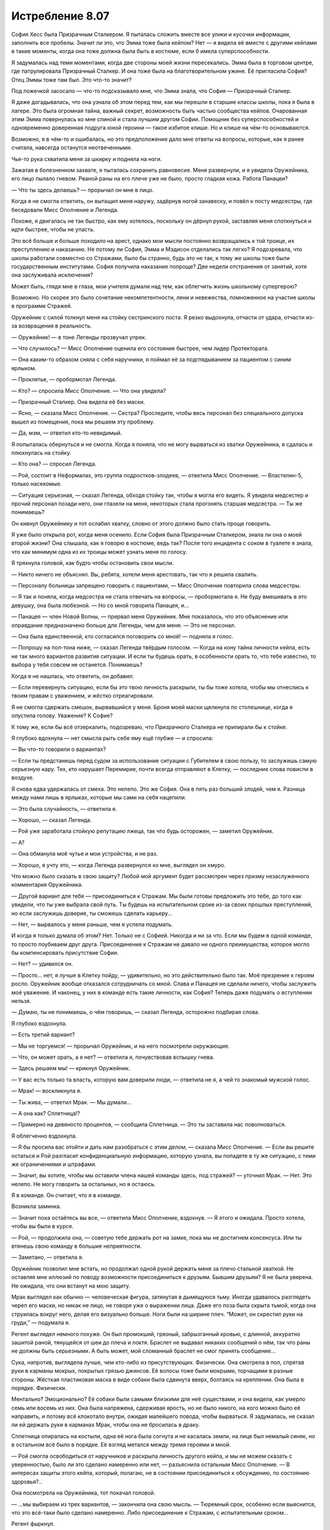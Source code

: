 ﻿Истребление 8.07
##################
София Хесс была Призрачным Сталкером.
Я пыталась сложить вместе все улики и кусочки информации, заполнить все пробелы. Значит ли это, что Эмма тоже была кейпом? Нет — я видела её вместе с другими кейпами в такие моменты, когда она тоже должна была быть в костюме, если б имела суперспособности.

Я задумалась над теми моментами, когда две стороны моей жизни пересекались. Эмма была в торговом центре, где патрулировала Призрачный Сталкер. И она тоже была на благотворительном ужине. Её пригласила София? Отец Эммы тоже там был. Это что-то значит?

Под ложечкой засосало — что-то подсказывало мне, что Эмма знала, что София — Призрачный Сталкер.

Я даже догадывалась, что она узнала об этом перед тем, как мы перешли в старшие классы школы, пока я была в лагере. Это была огромная тайна, важный секрет, возможность быть частью сообщества кейпов. Очарованная этим Эмма повернулась ко мне спиной и стала лучшим другом Софии. Помощник без суперспособностей и одновременно доверенная подруга юной героини — такое избитое клише. Но и клише на чём-то основываются.

Возможно, я в чём-то и ошибалась, но это предположение дало мне ответы на вопросы, которые, как я ранее считала, навсегда останутся неотвеченными.

Чья-то рука схватила меня за шкирку и подняла на ноги.

Зажатая в болезненном захвате, я пыталась сохранить равновесие. Меня развернули, и я увидела Оружейника, его лицо пылало гневом. Рваной раны на его плече уже не было, просто гладкая кожа. Работа Панацеи?

— Что ты здесь делаешь? — прорычал он мне в лицо.

Когда я не смогла ответить, он вытащил меня наружу, задёрнув ногой занавеску, и повёл к посту медсестры, где беседовали Мисс Ополчение и Легенда.

Похоже, я двигалась не так быстро, как ему хотелось, поскольку он дёрнул рукой, заставляя меня споткнуться и идти быстрее, чтобы не упасть.

Это всё больше и больше походило на арест, однако мои мысли постоянно возвращались к той троице, их преступлению и наказанию. Не потому ли София, Эмма и Мэдисон отделались так легко? Я подозревала, что школы работали совместно со Стражами, было бы странно, будь это не так, к тому же школы тоже были государственным институтами. София получила наказание попроще? Две недели отстранения от занятий, хотя она заслуживала исключения?

Может быть, глядя мне в глаза, мои учителя думали над тем, как облегчить жизнь школьному супергерою?

Возможно. Но скорее это было сочетание некомпетентности, лени и невежества, помноженное на участие школы в программе Стражей.

Оружейник с силой толкнул меня на стойку сестринского поста. Я резко выдохнула, отчасти от удара, отчасти из-за возвращения в реальность.

— Оружейник! — в тоне Легенды прозвучал упрек.

— Что случилось? — Мисс Ополчение оценила его состояние быстрее, чем лидер Протектората.

— Она каким-то образом сняла с себя наручники, я поймал её за подглядыванием за пациентом с синим ярлыком.

— Проклятье, — пробормотал Легенда.

— Кто? — спросила Мисс Ополчение. — Что она увидела?

— Призрачный Сталкер. Она видела её без маски.

— Ясно, — сказала Мисс Ополчение. — Сестра? Проследите, чтобы весь персонал без специального допуска вышел из помещения, пока мы решаем эту проблему.

— Да, мэм, — ответил кто-то невидимый.

Я попыталась обернуться и не смогла. Когда я поняла, что не могу вырваться из хватки Оружейника, я сдалась и плюхнулась на стойку.

— Кто она? — спросил Легенда.

— Рой, состоит в Неформалах, это группа подростков-злодеев, — ответила Мисс Ополчение. — Властелин-5, только насекомые.

— Ситуация серьезная, — сказал Легенда, обходя стойку так, чтобы я могла его видеть. Я увидела медсестер и прочий персонал позади него, они глазели на меня, некоторых стала прогонять старшая медсестра. — Ты же понимаешь?

Он кивнул Оружейнику и тот ослабил хватку, словно от этого должно было стать проще говорить.

Я уже было открыла рот, когда меня осенило. Если София была Призрачным Сталкером, знала ли она о моей второй жизни? Она слышала, как я говорю в костюме, ведь так? После того инцидента с соком в туалете я знала, что как минимум одна из их троицы может узнать меня по голосу.

Я тряхнула головой, как будто чтобы остановить свои мысли.

— Никто ничего не объяснял. Вы, ребята, хотели меня арестовать, так что я решила свалить.

— Персоналу больницы запрещено говорить с пациентами, — Мисс Ополчение повторила слова медсестры.

— Я так и поняла, когда медсестра не стала отвечать на вопросы, — пробормотала я. Не буду вмешивать в это девушку, она была любезной. — Но со мной говорила Панацея, и…

— Панацея — член Новой Волны, — прервал меня Оружейник. Мне показалось, что это объяснение или оправдание предназначено больше для Легенды, чем для меня. — Это не персонал.

— Она была единственной, кто согласился поговорить со мной! — подняла я голос.

— Попрошу на пол-тона ниже, — сказал Легенда твёрдым голосом. — Когда на кону тайна личности кейпа, есть не так много вариантов развития ситуации. И если ты будешь орать, в особенности орать то, что тебе известно, то выбора у тебя совсем не останется. Понимаешь?

Когда я не нашлась, что ответить, он добавил: 

— Если перевернуть ситуацию, если бы это твою личность раскрыли, ты бы тоже хотела, чтобы мы отнеслись к твоим правам с уважением, и жёстко отреагировали.

Я не смогла сдержать смешок, вырвавшийся у меня. Броня моей маски щелкнула по столешнице, когда я опустила голову. Уважение? К Софие?

К тому же, если бы всё отзеркалить, подозреваю, что Призрачного Сталкера не припирали бы к стойке.

Я глубоко вдохнула — нет смысла рыть себе яму ещё глубже — и спросила:

— Вы что-то говорили о вариантах?

— Если ты предстанешь перед судом за использование ситуации с Губителем в свою пользу, то заслужишь самую серьезную кару. Тех, кто нарушает Перемирие, почти всегда отправляют в Клетку, — последние слова повисли в воздухе.

Я снова едва удержалась от смеха. Это нелепо. Это же София. Она в пять раз больший злодей, чем я. Разница между нами лишь в ярлыках, которые мы сами на себя нацепили.

— Это была случайность, — ответила я.

— Хорошо, — сказал Легенда.

— Рой уже заработала стойкую репутацию лжеца, так что будь осторожен, — заметил Оружейник.

— А?

— Она обманула моё чутье и мои устройства, и не раз.

— Хорошо, я учту это, — когда Легенда развернулся ко мне, выглядел он хмуро.

Что можно было сказать в свою защиту? Любой мой аргумент будет рассмотрен через призму незаслуженного комментария Оружейника.

— Другой вариант для тебя — присоединиться к Стражам. Мы были готовы предложить это тебе, до того как увидели, что ты уже выбрала свой путь. Ты будешь на испытательном сроке из-за своих прошлых преступлений, но если заслужишь доверие, ты сможешь сделать карьеру…

— Нет, — вырвалось у меня раньше, чем я успела подумать.

И когда я только думала об этом? Нет. Только не с Софией. Никогда и ни за что. Если мы будем в одной команде, то просто поубиваем друг друга. Присоединение к Стражам не давало ни одного преимущества, которое могло бы компенсировать присутствие Софии.

— Нет? — удивился он.

— Просто… нет, я лучше в Клетку пойду, — удивительно, но это действительно было так. Моё презрение к героям росло. Оружейник вообще отказался сотрудничать со мной. Слава и Панацея не сделали ничего, чтобы заслужить моё уважение. И наконец, у них в команде есть такие личности, как София? Теперь даже подумать о вступлении нельзя.

— Думаю, ты не понимаешь, о чём говоришь, — сказал Легенда, осторожно подбирая слова.

Я глубоко вздохнула. 

— Есть третий вариант?

— Мы не торгуемся! — прорычал Оружейник, и на него посмотрели окружающие.

— Что, он может орать, а я нет? — ответила я, почувствовав вспышку гнева.

— Здесь решаем мы! — крикнул Оружейник.

— У вас есть только та власть, которую вам доверили люди, — ответила не я, а чей то знакомый мужской голос.

— Мрак! — воскликнула я.

— Ты жива, — ответил Мрак. — Мы думали…

— А она как? Сплетница!?

— Примерно на девяносто процентов, — сообщила Сплетница. — Это ты заставила нас поволноваться.

Я облегченно вздохнула.

— Я бы просила вас отойти и дать нам разобраться с этим делом, — сказала Мисс Ополчение. — Если вы решите остаться и Рой разгласит конфиденциальную информацию, которую узнала, вы попадете в ту же ситуацию, с теми же ограничениями и штрафами.

— Значит, вы хотите, чтобы мы оставили члена нашей команды здесь, под стражей? — уточнил Мрак. — Нет. Это нелепо. Не могу говорить за остальных, но я остаюсь.

Я в команде. Он считает, что я в команде.

Возникла заминка.

— Значит пока остаётесь вы все, — ответила Мисс Ополчение, вздохнув. — Я этого и ожидала. Просто хотела, чтобы вы были в курсе.

— Рой, — продолжила она, — советую тебе держать рот на замке, пока мы не достигнем консенсуса. Или ты втянешь свою команду в большие неприятности. 

— Заметано, — ответила я.

Оружейник позволил мне встать, но продолжал одной рукой держать меня за плечо стальной хваткой. Не оставляя мне иллюзий по поводу возможности присоединиться к друзьям. Бывшим друзьям? Я не была уверена. Не ожидала, что они встанут на мою защиту.

Мрак выглядел как обычно — человеческая фигура, затянутая в дымящуюся тьму. Иногда удавалось разглядеть череп его маски, но никак не лицо, не говоря уже о выражении лица. Даже его поза была скрыта тьмой, когда она струилась вокруг него, делая его визуально больше. Ноги были на ширине плеч. “Может, он скрестил руки на груди,” — подумала я.

Регент выглядел немного похуже. Он был промокший, грязный, забрызганный кровью, с длинной, аккуратно зашитой раной, тянущейся от шеи до плеча и локтя. Браслет не выдавал никаких сообщений о нём, так что раны не должны быть серьезными. А быть может, мой сломанный браслет не смог принять сообщение…

Сука, напротив, выглядела лучше, чем кто-либо из присутствующих. Физически. Она смотрела в пол, спрятав руки в карманы мокрых, покрытых грязью джинсов. Её волосы тоже были мокрыми, торчащими в разные стороны. Жёсткая пластиковая маска в виде собаки была сдвинута вверх, болтаясь на креплении. Она была в порядке. Физически.

Ментально? Эмоционально? Её собаки были самыми близкими для неё существами, и она видела, как умерло семь или восемь из них. Она была напряжена, сдерживая ярость, но не было никого, на кого можно было её направить, и потому всё клокотало внутри, ожидая малейшего повода, чтобы вырваться. Я задумалась, не сказал ли ей держать руки в карманах Мрак, чтобы она не бросилась в драку.

Сплетница опиралась на костыли, одна её нога была согнута и не касалась земли, на лице был немалый синяк, но в остальном всё было в порядке. Её взгляд метался между тремя героями и мной.

— Рой смогла освободиться от наручников и раскрыла личность другого кейпа, и мы не можем сказать с уверенностью, было ли это сделано намеренно или нет, — разъяснила остальным Мисс Ополчение. — В интересах защиты этого кейпа, который, полагаю, не в состоянии присоединиться к обсуждению, по состоянию здоровья?..

Она посмотрела на Оружейника, тот покачал головой.

— ...мы выбираем из трех вариантов, — закончила она свою мысль. — Тюремный срок, особенно если выяснится, что это всё-таки было сделано намеренно. Либо присоединение к Стражам, с испытательным сроком…

Регент фыркнул.

— Или, как третий вариант, нечто вроде соглашения.

— Такой вариант обычно предлагают кейпам, которым можно доверять, — сказал Оружейник, понизив тон.

На словах Оружейника моё сердце екнуло. Ситуация внезапно стала опасной.

— Соглашение? Может, объясните? — спросил Мрак у Мисс Ополчение. Не обратив внимание на подтекст в заявлении Оружейника.

— Это не первый раз, когда мы попадаем в подобную ситуацию, хотя при нападении Губителя ранее такого не происходило, так что вряд ли это может быть откровенно намеренной попыткой получить информацию о сопернике. В предыдущем случае, злодея нельзя было удерживать обычными средствами, а Клетка ещё не была построена. К тому же он… был не из тех, с кем мог бы работать Протекторат. По причинам, которые я не буду объяснять. К тому же, каждый вовлеченный понимал, что если мы не справимся с ситуацией, это приведет к значимым потерям с обеих сторон, с потенциальной эскалацией конфликта, вплоть до серьёзного вреда или смерти одной из сторон.

Мрак кивнул.

— И?

— Так что он согласился раскрыть своё настоящее лицо другому кейпу, чтобы любая утечка с его стороны была столь же разрушительна для него.

Раскрыть себя Софии? Нет. Нет — по множеству причин.

— Извините, — сказала я ей, — на это я тоже не согласна.

Оружейник усилил хватку на моём плече настолько, что я смогла ощутить её через свою броню. Мисс Ополчение кинула на меня весьма холодный взгляд. Я увидела, как Сплетница уставилась на меня, мы встретились взглядами. Ей в глаза было смотреть легче всего.

— Твоё упрямство усложняет и без того сложную ситуацию, — сказал Легенда.

— Зная Рой, я уверен, что у неё есть причина, — вмешался Мрак.

— У неё всегда есть причина, — ответил Оружейник.

Мрак резко повернул голову, чтобы посмотреть на него.

Нет! Только не это.

— Так, вы изложили свои варианты, — сказала Сплетница, — могу я предложить свои?

— Секунду, — сказал Легенда. Он повернулся к Оружейнику. — Мне нужно больше информации по этой группе.

— Это Сплетница, из Неформалов, — Оружейник почти рычал. — Мастер-манипулятор, склонная поиграть с чужими мозгами, любит выдавать себя за телепата, но им не является. Мы классифицируем её как Умника-7

— Семь? Я польщена, — ответила Сплетница, усмехнувшись.

— Это достаточная причина, чтобы закончить здесь и сейчас, — сказал Оружейник. — До того, как ты вывернешься.

— Хорошо, — Легенда кивнул. — Это всё, что мне нужно знать. Мисс Ополчение, уведите их.

Зелёно-чёрная энергия прыгнула в руку Мисс Ополчения, превратившись в пистолет. Она не навела его и не держала палец на спусковом крючке, угроза была неявной.

— Это вы начинаете драку, — сказал Мрак. — Учитывая число свидетелей, лучше бы вам помолиться высшим силам, чтобы вывернуться из этой ситуации. Это станет концом перемирия, тут слишком много глаз.

Мрак повернул голову, и я немного наклонилась, чтобы увидеть, куда он смотрит. В дальнем конце коридора, за оцеплением офицеров СКП, стояли кейпы, наблюдая за нами. Трикстер прислонился к стене, снимая всё на мобильник.

— Не стоит об этом беспокоиться, — ответил Легенда. — Мисс Ополчение?

— Давайте пройдемся, — сказала она остальным.

— Нет, — ответил Мрак с вызовом, чуть подняв подбородок.

— Если позволите мне сказать… — начала Сплетница, подняв руку.

— Тихо, — перебил её Оружейник.

— Никто никогда не даёт мне и слова сказать! — она резко развернулась, чтобы уйти. Это было немного наигранно. Но сомневаюсь, что кто-то, близко не знакомый с ней, смог бы об этом догадаться.

— Ладно. Пошли, Мрак.

Он посмотрел на неё.

— Всё хорошо, — она глянула на него, затем на меня. — Эй, Рой, не бойся, мы всё решим, ладно?

— Ладно, — прошептала я, отчасти испытывая облегчение от мысли, что они уйдут. Я не знала, что буду делать, но всё равно мне было легче.

Мисс Ополчение подняла оружие и махнула им вперёд. Один за другим они развернулись. Сплетница шла впереди, за ней Регент и Сука. Мрак развернулся последним, за ним пошла Мисс Ополчение.

Когда они вышли из зоны слышимости, Легенда подлетел ко мне и опустился передо мной.

— Мы предложили тебе три варианта. Выбери или я выберу за тебя.

Я открыла рот... и закрыла. Единственное, о чём получалось думать, так это о том, что не важно, что будет сказано — в итоге будет ещё больше неприятностей.

— Этот работает? Этот включен? — прозвучал из браслетов двух героев высокий женский голос.

Оружейник резко повернул голову. Я проследила линию его взгляда — в дальней части коридора Мрак, Регент и Сука стояли между Сплетницей и Мисс Ополчение.

— Для тех из вас, кто не получил места в первых рядах этого зрелища, сообщаю: весьма хорошо вооруженная Мисс Ополчение сейчас изо всех сил целится мне в голову из Беретты 92FS. Если эта передача внезапно закончится, вы можете быть уверены, что Протекторат готов разрушить перемирие, лишь бы спрятать свои тёмные, грязные маленькие тайны.

Легенда схватил меня и перенёс по воздуху через всю комнату, Оружейник ринулся за ним, пока мы перемещались к месту действия.

— Свобода слова — удивительная штука, не так ли? — я видела как двигались губы Сплетницы. Она не держала нажатыми кнопки на своём браслете, но он каким-то образом передавал её сообщение. Пистолет Мисс Ополчения был направлен Мраку в сердце.

По соседству стояли другие кейпы, несколько Скитальцев, кто-то из Новой Волны и из приезжих. Возможно, не совсем в области слышимости, но достаточно близко, чтобы чётко всё видеть.

Когда мы подошли, героиня посмотрела на Оружейника:

— Она сказала что-то о глубоком доступе, произнесла твоё имя, затем браслет затребовал твой пароль. Она его знала.

— Браслет, пауза в объявлении, — сказала Сплетница.

— Принято, — отозвался браслет.

Одной рукой Оружейник потянулся за спину, но его Алебарды там не было. Фотонная Мамочка, похоже, решила не брать её, когда переносила его сюда. Он не мог создать Электромагнитный импульс.

— Давайте поторгуемся, — сказала Сплетница, сделав шаг в сторону и немного присев, чтобы между ней и Мисс Ополчение всегда кто-то стоял. Сука нахмурилась, когда оружие нацелилось на неё — теперь она закрывала Сплетницу.

— Поторгуемся? — переспросил Легенда. 

— Ага. Вы предложили Рой три варианта. Вот вам три моих. Первый: стреляйте сейчас, и все здесь, обычные люди и кейпы, герои и злодеи, поймут, что вам есть что скрывать. Даже не обязательно убивать, у всех всё равно появятся подозрения, если вы уберёте нас и не дадите нам договорить.

— Ясно, — кивнул Легенда.

— Второй: я делаю моё маленькое заявление и Перемирию конец. Мне действительно не хочется этого делать. Но если вы решите, что тайна личности одного кейпа стоит Перемирия, что ж, это ваш выбор, не мой.

— И третий вариант — мы отпускаем девушку, — предположил Легенда.

— В точку, — ответила Сплетница.

— За исключением того, что ты можешь блефовать, — нахмурился Легенда. — Оружейник считает тебя великолепным манипулятором.

— Так и есть. Знаете, Александрия рассказала мне ход боя, который я по большей части пропустила, в обмен на мои сведения о Губителе. Давайте посмотрим... браслет, найди мне самый большой рывок в количестве жертв во время столкновения Губителя с кейпами.

— Найдено.

— Отметь время.

— Отмечено.

— Сообщения за минуту до отметки?— Солнышко выбыла, ED-6. Герб погиб, CD-6. Геральд погиб, CD-6.

— И что это значит? — спросил Легенда.

— Пожалуйста, повтори все сообщения от отметки и до тех пор, пока я не остановлю.

— Мегават погиб, CD-6. Эгида погиб, CD-6. Фенья выбыла, CC-6. Фенья погибла, CC-6. Крутыш выбыл CC-6. Рой погибла, CC-6. Кайзер погиб, CC-6.

— Стоп.

— И что это значит? — повторил Легенда, скрестив руки.

— Рой здесь, она жива.

— Мой браслет сломался, — ответила я.

— Да? Или кто-то сломал его? — понизив голос, спросила Сплетница и посмотрела на Оружейника.

— На что ты намекаешь? — прорычал Оружейник.

— Я намекаю, что свой бой один на один с Левиафаном ты подстроил. Подумаешь, несколько злодеев умрут в процессе — зато Губитель будет остановлен.

— Это точно одна из её манипуляций… — повысил голос Оружейник.

— Продолжай, — одного слова Легенды хватило, чтобы заткнуть Оружейника.

— У него в костюме есть одна интересная компьютерная система, настроенная на предсказание действий и движений Левиафана. Стояк дотронулся до Губителя, поставив его на паузу и давая достаточно времени Оружейнику для удобной организации поля боя. Левиафан охотился за людьми, способными создавать щиты. Оружейник использовал это, поставив Кайзера как приманку и разместив на пути к нему других злодеев — Фенью и Менью. Естественно, Левиафан выбрал Кайзера своей мишенью и рванул к нему через удобно расставленных злодеев, прямо к тому месту, где находилась Рой.

— О нет, — прошептала Мисс Ополчение.

— Чушь, — сказал Оружейник, указывая на Сплетницу пальцем. — Герои тоже умирали.

Та даже не замешкалась с ответом: 

— К твоей чести, если так можно выразиться, это было случайно. Твоя программа не смогла рассчитать так много переменных, в том хаосе из множества кейпов, старающихся удержать Левиафана. С другой стороны, Левиафан сделал то, что ты хотел, последовав по тому пути, который ты для него проложил. Ты использовал направленный электромагнитный импульс и вырубил браслет Рой, чтобы уж точно никто не сообщил о местонахождении Левиафана и не вызвал подкрепление, дав тебе время на схватку один на один. Кого заботит, если она погибнет, в конце концов? Она — злодей, а ты был уверен, что победишь, и все жертвы окупятся. Но ты проиграл.

Оружейник злобно смотрел на неё.

— Это серьезный набор обвинений, — заговорил Легенда.

— Конечно.

— Но это только предположение.

— Возьмите браслет Рой. Он повреждён электрическим импульсом, — пожала плечами Сплетница.

— Ах ты сука, — прорычал Оружейник. — Это ложь.

— Проверьте браслет, — повторила Сплетница, — и вы увидите правду.

— Удобно, ведь на проверку уйдут дни или недели, — сказал Оружейник.

— Верно. Ну так как, я делаю ещё одно объявление, теперь для всех? Расскажу всем, у кого на руках ещё есть браслеты, краткую версию той же истории, что поведала вам? Как, по вашему мнению, они отреагируют? Если вы и правда невинны, я уверена, что в конце концов ваше имя будет очищено, когда придут результаты проверки браслета. Но если это не так, то мы все окажемся в глубокой заднице с этой ситуацией с Губителем. Черт, да я даже согласна быть задержанной, пока вы всё это проверяете. Можете потом упечь меня в тюрьму, если я ошиблась. В любом случае вы получите одного подонка в заключении.

Легенда нахмурился.

Оружейник рванулся вперёд, оттолкнул Мрака бронированной рукой, затем пихнул Регента и ухватил Сплетницу.

Лазер ударил в правое плечо Оружейника, развернул и бросил его на землю. Броня дымилась в месте попадания.

— Кто?! Почему?! — развернулся Оружейник и увидел Легенду с поднятой и нацеленной на него рукой. — Легенда?

Мисс Ополчение навела на него оружие.

— Итак, кажется, вы не хотите, чтобы это всплыло, — сказала Сплетница, глядя на героиню. — Позвольте нам уйти, я буду держать рот на замке.

— Я знаю, что ты устал, что ты не спал ночами, — Мисс Ополчение обращалась к Оружейнику, игнорируя Сплетницу. — Ты был расстроен, что твоя мечта не осуществилась. Но зайти так далеко?

— Это было ради высшего блага, — ответил Оружейник без тени стыда или скромности. — Если бы сработало, то Левиафан и глава Империи 88 были бы оба мертвы. Все выжившие стали бы легендой. И город восстал бы из пепла, став действительно великим.

— Это не сработало, — сказала Сплетница. — Не могло сработать.

— Заткнись. Ты уже достаточно наговорила, — тяжело дыша, Оружейник выплюнул эти слова и отвернулся от неё.

— Знаешь, как работает физиология Губителя? Ты можешь взорвать небольшую атомную бомбу у него под носом, а он, скорее всего, выживет. Потратит два-три года на восстановление, но выживет.

— Заткнись! — Оружейник поднял голову и заорал на неё. Остановился. Когда он снова заговорил, его голос звучал почти спокойно. — Ты тоже не всё знаешь.

Нет!

— Она, — он указал на меня. — Она не та, кем ты её считаешь.

— Мрак, заткни его, — быстро сказала я.

Мрак поднял руку, но не накрыл Оружейника своей тьмой.

— Она хотела стать героем. С самого начала, с той ночи с Луном, когда его поместили в заключение.

Рука Мрака опустилась.

— Я познакомился с ней в ту ночь. Она сказала, что она — герой, но вы, Неформалы, приняли её за злодея. Я и не думал сомневаться в этом, пока она не пожелала встретиться со мной в ночь перед ограблением банка. Рассказала, что присоединилась к Неформалам в качестве тайного агента, чтобы набрать компромат и сдать всю вашу группу. Потом она разговаривала со мной на балконе, в ту ночь, когда вы напали на благотворительный ужин. Сказала, если я отпущу её, она разузнает для меня подробную информацию о вашем боссе. Видимо, тогда она ещё не выяснила эту маленькую деталь…

Я попыталась заговорить, сказать хоть что-нибудь, хотя бы “Я передумала”. Но у меня слишком пересохло в горле.

Оружейник повернулся, крича кейпам, смотревшим на нас:

— Презираете меня? Я пытался спасти этот город, я был ближе к победе над Губителем, чем Сын! Эта девчонка — та, кого вы должны презирать! Она хотела стать героем, но ей слабо было сделать хоть что-нибудь героическое! Она планировала начать свою карьеру с предательства своей команды ради славы!

Я отступила назад и с трудом сглотнула.

— Это правда?

Я взглянула на Мрака, но он обращался не ко мне. Он спрашивал Сплетницу.

— Да, — подтвердила она.

Сука смотрела на меня широко открытыми глазами, оскалившись, как будто забыла все человеческие эмоции. Регент осмотрел меня сверху донизу и отвернулся, словно от отвращения. Кулак его здоровой руки был сжат так, что побелели костяшки.

Я не видела лицо Мрака и не могла прочесть язык его тела, а если бы я могла его увидеть, то это причинило бы мне боли раз в десять больше, чем я испытывала сейчас.

Сплетница единственная не выглядела удивлённой.

Я отступила на шаг и никто не попытался меня остановить. Герои были заняты Оружейником, а Неформалы не могли или не хотели обходить толпу, чтобы последовать за мной.

Поблизости какие-то кейпы уставились на меня. Они что-то говорили друг другу вполголоса. Панацея была среди них, она смотрела на меня как на пришельца с другой планеты.

Я развернулась и ринулась из госпиталя, за дверь и на улицу, я бежала и бежала.

Вот только мне некуда было бежать.